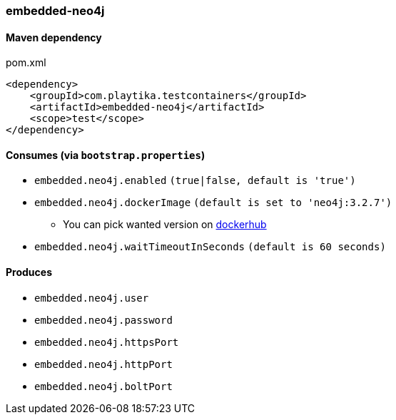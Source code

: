 === embedded-neo4j

==== Maven dependency

.pom.xml
[source,xml]
----
<dependency>
    <groupId>com.playtika.testcontainers</groupId>
    <artifactId>embedded-neo4j</artifactId>
    <scope>test</scope>
</dependency>
----

==== Consumes (via `bootstrap.properties`)

* `embedded.neo4j.enabled` `(true|false, default is 'true')`
* `embedded.neo4j.dockerImage` `(default is set to 'neo4j:3.2.7')`
** You can pick wanted version on https://hub.docker.com/r/library/neo4j/tags/[dockerhub]
* `embedded.neo4j.waitTimeoutInSeconds` `(default is 60 seconds)`

==== Produces

* `embedded.neo4j.user`
* `embedded.neo4j.password`
* `embedded.neo4j.httpsPort`
* `embedded.neo4j.httpPort`
* `embedded.neo4j.boltPort`
